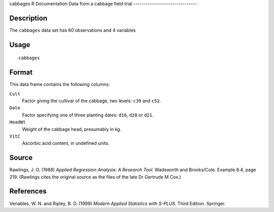 cabbages
R Documentation
Data from a cabbage field trial
-------------------------------

Description
~~~~~~~~~~~

The ``cabbages`` data set has 60 observations and 4 variables

Usage
~~~~~

::

    cabbages

Format
~~~~~~

This data frame contains the following columns:

``Cult``
    Factor giving the cultivar of the cabbage, two levels: ``c39`` and
    ``c52``.

``Date``
    Factor specifying one of three planting dates: ``d16``, ``d20`` or
    ``d21``.

``HeadWt``
    Weight of the cabbage head, presumably in kg.

``VitC``
    Ascorbic acid content, in undefined units.


Source
~~~~~~

Rawlings, J. O. (1988)
*Applied Regression Analysis: A Research Tool.* Wadsworth and
Brooks/Cole. Example 8.4, page 219. (Rawlings cites the original
source as the files of the late Dr Gertrude M Cox.)

References
~~~~~~~~~~

Venables, W. N. and Ripley, B. D. (1999)
*Modern Applied Statistics with S-PLUS.* Third Edition. Springer.


